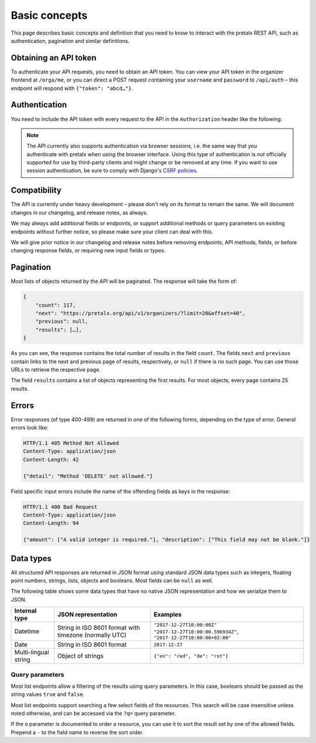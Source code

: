 Basic concepts
==============

This page describes basic concepts and definition that you need to know to
interact with the pretalx REST API, such as authentication, pagination and
similar definitions.

.. _`rest-auth`:

Obtaining an API token
----------------------

To authenticate your API requests, you need to obtain an API token. You can
view your API token in the organizer frontend at ``/orga/me``, or you can
direct a POST request containing your ``username`` and ``password`` to
``/api/auth`` – this endpoint will respond with ``{"token": "abcd…"}``.


Authentication
--------------

You need to include the API token with every request to the API in the
``Authorization`` header like the following:

.. sourcecode:: http
   :emphasize-lines: 3

   GET /api/v1/organizers/ HTTP/1.1
   Authorization: Token e1l6gq2ye72thbwkacj7jbri7a7tvxe614ojv8ybureain92ocub46t5gab5966k

.. note:: The API currently also supports authentication via browser sessions,
          i.e. the same way that you authenticate with pretalx when using the
          browser interface.  Using this type of authentication is *not*
          officially supported for use by third-party clients and might change
          or be removed at any time. If you want to use session authentication,
          be sure to comply with Django's `CSRF policies`_.

Compatibility
-------------

The API is currently under heavy development – please don't rely on its format
to remain the same. We will document changes in our changelog, and release
notes, as always.

We may always add additional fields or endpoints, or support additional methods
or query parameters on existing endpoints without further notice, so please
make sure your client can deal with this.

We will give prior notice in our changelog and release notes before removing
endpoints, API methods, fields, or before changing response fields, or
requiring new input fields or types.

Pagination
----------

Most lists of objects returned by the API will be paginated. The response will
take the form of:

.. sourcecode:: javascript

    {
        "count": 117,
        "next": "https://pretalx.org/api/v1/organizers/?limit=20&offset=40",
        "previous": null,
        "results": […],
    }

As you can see, the response contains the total number of results in the field
``count``.  The fields ``next`` and ``previous`` contain links to the next and
previous page of results, respectively, or ``null`` if there is no such page.
You can use those URLs to retrieve the respective page.

The field ``results`` contains a list of objects representing the first
results. For most objects, every page contains 25 results.

Errors
------

Error responses (of type 400-499) are returned in one of the following forms, depending on
the type of error. General errors look like:

.. sourcecode:: http

   HTTP/1.1 405 Method Not Allowed
   Content-Type: application/json
   Content-Length: 42

   {"detail": "Method 'DELETE' not allowed."}

Field specific input errors include the name of the offending fields as keys in the response:

.. sourcecode:: http

   HTTP/1.1 400 Bad Request
   Content-Type: application/json
   Content-Length: 94

   {"amount": ["A valid integer is required."], "description": ["This field may not be blank."]}


Data types
----------

All structured API responses are returned in JSON format using standard JSON
data types such as integers, floating point numbers, strings, lists, objects
and booleans. Most fields can be ``null`` as well.

The following table shows some data types that have no native JSON
representation and how we serialize them to JSON.

===================== ============================ ===================================
Internal type         JSON representation          Examples
===================== ============================ ===================================
Datetime              String in ISO 8601 format    ``"2017-12-27T10:00:00Z"``
                      with timezone (normally UTC) ``"2017-12-27T10:00:00.596934Z"``,
                                                   ``"2017-12-27T10:00:00+02:00"``
Date                  String in ISO 8601 format    ``2017-12-27``
Multi-lingual string  Object of strings            ``{"en": "red", "de": "rot"}``
===================== ============================ ===================================

Query parameters
^^^^^^^^^^^^^^^^

Most list endpoints allow a filtering of the results using query parameters. In
this case, booleans should be passed as the string values ``true`` and
``false``.

Most list endpoints support searching a few select fields of the resources.
This search will be case insensitive unless noted otherwise, and can be
accessed via the ``?q=`` query parameter.

If the ``o`` parameter is documented to order a resource, you can use it to
sort the result set by one of the allowed fields. Prepend a ``-`` to the field
name to reverse the sort order.

.. _CSRF policies: https://docs.djangoproject.com/en/1.11/ref/csrf/#ajax
